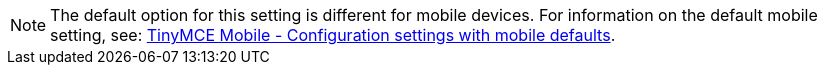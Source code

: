 NOTE: The default option for this setting is different for mobile devices. For information on the default mobile setting, see: xref:tinymce-for-mobile.adoc#mobiledefaultsforselectedsettings[TinyMCE Mobile - Configuration settings with mobile defaults].
